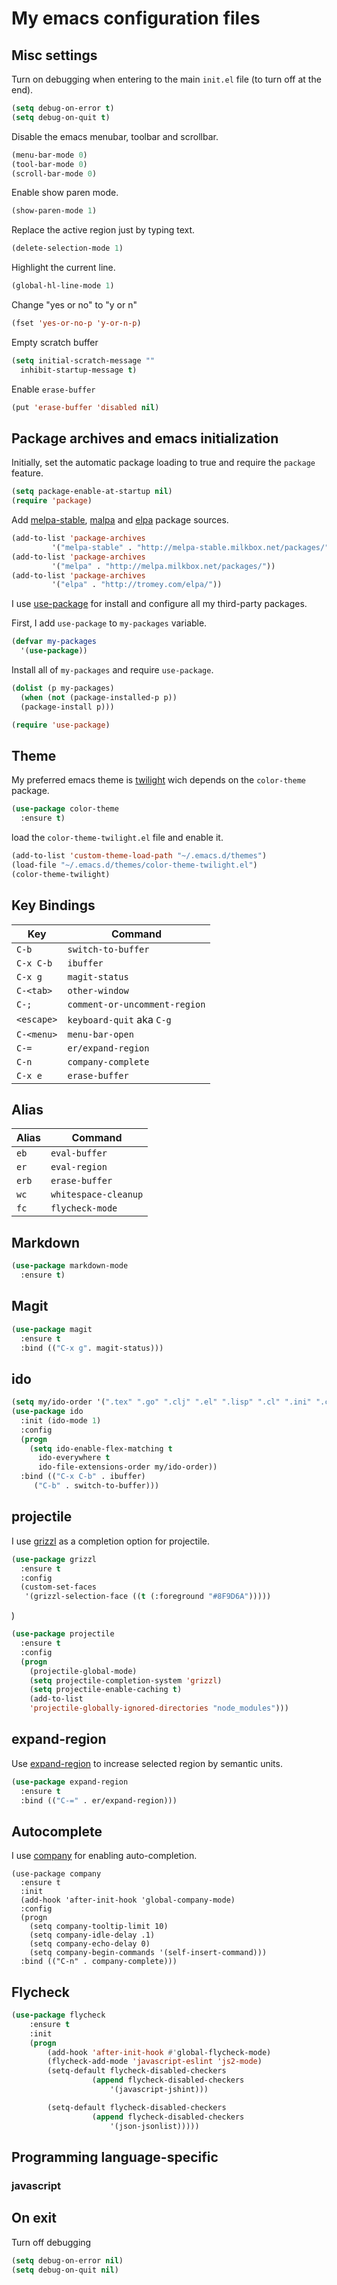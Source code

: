 * My emacs configuration files
** Misc settings
   Turn on debugging when entering to the main =init.el= file (to turn
   off at the end).

   #+BEGIN_SRC emacs-lisp
   (setq debug-on-error t)
   (setq debug-on-quit t)
   #+END_SRC

   Disable the emacs menubar, toolbar and scrollbar.

   #+BEGIN_SRC emacs-lisp
   (menu-bar-mode 0)
   (tool-bar-mode 0)
   (scroll-bar-mode 0)
   #+END_SRC

   Enable show paren mode.

   #+BEGIN_SRC emacs-lisp
   (show-paren-mode 1)
   #+END_SRC

   Replace the active region just by typing text.

   #+BEGIN_SRC emacs-lisp
   (delete-selection-mode 1)
   #+END_SRC

   Highlight the current line.
   #+BEGIN_SRC emacs-lisp
   (global-hl-line-mode 1)
   #+END_SRC

   Change "yes or no" to "y or n"
   #+BEGIN_SRC emacs-lisp
   (fset 'yes-or-no-p 'y-or-n-p)
   #+END_SRC

   Empty scratch buffer
   #+BEGIN_SRC emacs-lisp
   (setq initial-scratch-message ""
	 inhibit-startup-message t)
   #+END_SRC

   Enable =erase-buffer=
   #+BEGIN_SRC emacs-lisp
   (put 'erase-buffer 'disabled nil)
   #+END_SRC

** Package archives and emacs initialization
   Initially, set the automatic package loading to true and require
   the =package= feature.

   #+BEGIN_SRC emacs-lisp
   (setq package-enable-at-startup nil)
   (require 'package)
   #+END_SRC

   Add [[http://melpa-stable.milkbox.net/packages/][melpa-stable]], [[http://melpa.milkbox.net/packages/][malpa]] and [[http://tromey.com/elpa/][elpa]] package sources.

   #+BEGIN_SRC emacs-lisp
   (add-to-list 'package-archives
		    '("melpa-stable" . "http://melpa-stable.milkbox.net/packages/"))
   (add-to-list 'package-archives
		    '("melpa" . "http://melpa.milkbox.net/packages/"))
   (add-to-list 'package-archives
		    '("elpa" . "http://tromey.com/elpa/"))
   #+END_SRC

   I use [[https://github.com/jwiegley/use-package][use-package]] for install and configure all my third-party
   packages.

   First, I add =use-package= to =my-packages= variable.

   #+BEGIN_SRC emacs-lisp
   (defvar my-packages
     '(use-package))
   #+END_SRC

   Install all of =my-packages= and require =use-package=.

   #+BEGIN_SRC emacs-lisp
   (dolist (p my-packages)
     (when (not (package-installed-p p))
     (package-install p)))

   (require 'use-package)
   #+END_SRC

** Theme
   My preferred emacs theme is [[https://github.com/crafterm/twilight-emacs][twilight]] wich depends on the =color-theme=
   package.

   #+BEGIN_SRC emacs-lisp
   (use-package color-theme
     :ensure t)
   #+END_SRC

   load the =color-theme-twilight.el= file and enable it.

   #+BEGIN_SRC emacs-lisp
   (add-to-list 'custom-theme-load-path "~/.emacs.d/themes")
   (load-file "~/.emacs.d/themes/color-theme-twilight.el")
   (color-theme-twilight)
   #+END_SRC

** Key Bindings

   | Key        | Command                       |
   |------------+-------------------------------|
   | =C-b=      | =switch-to-buffer=            |
   | =C-x C-b=  | =ibuffer=                     |
   | =C-x g=    | =magit-status=                |
   | =C-<tab>=  | =other-window=                |
   | =C-;=      | =comment-or-uncomment-region= |
   | =<escape>= | =keyboard-quit= aka =C-g=     |
   | =C-<menu>= | =menu-bar-open=               |
   | =C-==      | =er/expand-region=            |
   | =C-n=      | =company-complete=            |
   | =C-x e=    | =erase-buffer=                |

** Alias

   | Alias | Command              |
   |-------+----------------------|
   | =eb=  | =eval-buffer=        |
   | =er=  | =eval-region=        |
   | =erb= | =erase-buffer=       |
   | =wc=  | =whitespace-cleanup= |
   | =fc=  | =flycheck-mode=      |

** Markdown

   #+BEGIN_SRC emacs-lisp
   (use-package markdown-mode
     :ensure t)
   #+END_SRC

** Magit

   #+BEGIN_SRC emacs-lisp
   (use-package magit
     :ensure t
     :bind (("C-x g". magit-status)))
   #+END_SRC

** ido

#+BEGIN_SRC emacs-lisp
(setq my/ido-order '(".tex" ".go" ".clj" ".el" ".lisp" ".cl" ".ini" ".cfg" ".cnf"))
(use-package ido
  :init (ido-mode 1)
  :config
  (progn
	(setq ido-enable-flex-matching t
	  ido-everywhere t
	  ido-file-extensions-order my/ido-order))
  :bind (("C-x C-b" . ibuffer)
	 ("C-b" . switch-to-buffer)))
#+END_SRC

** projectile
   I use [[https://github.com/grizzl/grizzl][grizzl]] as a completion option for projectile.

#+BEGIN_SRC emacs-lisp
(use-package grizzl
  :ensure t
  :config
  (custom-set-faces
   '(grizzl-selection-face ((t (:foreground "#8F9D6A")))))
#+END_SRC)

#+BEGIN_SRC emacs-lisp
(use-package projectile
  :ensure t
  :config
  (progn
    (projectile-global-mode)
    (setq projectile-completion-system 'grizzl)
    (setq projectile-enable-caching t)
    (add-to-list
    'projectile-globally-ignored-directories "node_modules")))
#+END_SRC

** expand-region
   Use [[https://github.com/magnars/expand-region.el][expand-region]] to increase selected region by semantic units.

   #+BEGIN_SRC emacs-lisp
   (use-package expand-region
     :ensure t
     :bind (("C-=" . er/expand-region)))
   #+END_SRC

** Autocomplete
   I use [[https://github.com/company-mode/company-mode][company]] for enabling auto-completion.

#+BEGIN_SRC
(use-package company
  :ensure t
  :init
  (add-hook 'after-init-hook 'global-company-mode)
  :config
  (progn
    (setq company-tooltip-limit 10)
    (setq company-idle-delay .1)
    (setq company-echo-delay 0)
    (setq company-begin-commands '(self-insert-command)))
  :bind (("C-n" . company-complete)))
#+END_SRC

** Flycheck
#+BEGIN_SRC emacs-lisp
(use-package flycheck
	:ensure t
	:init
	(progn
		(add-hook 'after-init-hook #'global-flycheck-mode)
		(flycheck-add-mode 'javascript-eslint 'js2-mode)
		(setq-default flycheck-disabled-checkers
			      (append flycheck-disabled-checkers
				      '(javascript-jshint)))

		(setq-default flycheck-disabled-checkers
			      (append flycheck-disabled-checkers
				      '(json-jsonlist)))))
#+END_SRC

** Programming language-specific
*** javascript
** On exit
   Turn off debugging

   #+BEGIN_SRC emacs-lisp
   (setq debug-on-error nil)
   (setq debug-on-quit nil)
   #+END_SRC

